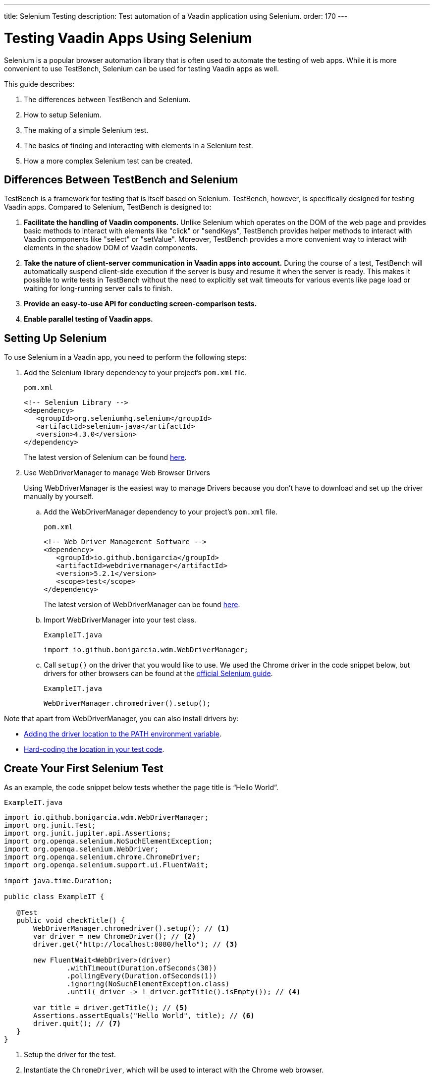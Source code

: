 ---
title: Selenium Testing
description: Test automation of a Vaadin application using Selenium.
order: 170
---

= Testing Vaadin Apps Using Selenium

Selenium is a popular browser automation library that is often used to automate the testing of web apps.
While it is more convenient to use TestBench, Selenium can be used for testing Vaadin apps as well.

This guide describes:

. The differences between TestBench and Selenium.
. How to setup Selenium.
. The making of a simple Selenium test.
. The basics of finding and interacting with elements in a Selenium test.
. How a more complex Selenium test can be created.

== Differences Between TestBench and Selenium

TestBench is a framework for testing that is itself based on Selenium.
TestBench, however, is specifically designed for testing Vaadin apps.
Compared to Selenium, TestBench is designed to:

. *Facilitate the handling of Vaadin components.* Unlike Selenium which operates on the DOM of the web page and provides basic methods to interact with elements like "click" or "sendKeys", TestBench provides helper methods to interact with Vaadin components like "select" or "setValue". Moreover, TestBench provides a more convenient way to interact with elements in the shadow DOM of Vaadin components.
. *Take the nature of client-server communication in Vaadin apps into account.* During the course of a test, TestBench will automatically suspend client-side execution if the server is busy and resume it when the server is ready. This makes it possible to write tests in TestBench without the need to explicitly set wait timeouts for various events like page load or waiting for long-running server calls to finish.
. *Provide an easy-to-use API for conducting screen-comparison tests.*
. *Enable parallel testing of Vaadin apps.*

== Setting Up Selenium

To use Selenium in a Vaadin app, you need to perform the following steps:

. Add the Selenium library dependency to your project's `pom.xml` file.
+
.`pom.xml`
[source,xml]
----
<!-- Selenium Library -->
<dependency>
   <groupId>org.seleniumhq.selenium</groupId>
   <artifactId>selenium-java</artifactId>
   <version>4.3.0</version>
</dependency>
----
+
The latest version of Selenium can be found https://search.maven.org/artifact/org.seleniumhq.selenium/selenium-java[here].

. Use WebDriverManager to manage Web Browser Drivers
+
Using WebDriverManager is the easiest way to manage Drivers because you don't have to download and set up the driver manually by yourself.
+
[loweralpha]
.. Add the WebDriverManager dependency to your project's `pom.xml` file.
+
.`pom.xml`
[source,xml]
----
<!-- Web Driver Management Software -->
<dependency>
   <groupId>io.github.bonigarcia</groupId>
   <artifactId>webdrivermanager</artifactId>
   <version>5.2.1</version>
   <scope>test</scope>
</dependency>
----
+
The latest version of WebDriverManager can be found https://search.maven.org/artifact/io.github.bonigarcia/webdrivermanager[here].

.. Import WebDriverManager into your test class.
+
.`ExampleIT.java`
[source,java]
----
import io.github.bonigarcia.wdm.WebDriverManager;
----

.. Call `setup()` on the driver that you would like to use. 
We used the Chrome driver in the code snippet below, but drivers for other browsers can be found at the https://www.selenium.dev/documentation/webdriver/getting_started/install_drivers/#quick-reference[official Selenium guide].
+
.`ExampleIT.java`
[source,java]
----
WebDriverManager.chromedriver().setup();
----

Note that apart from WebDriverManager, you can also install drivers by:

* https://www.selenium.dev/documentation/webdriver/getting_started/install_drivers/#2-the-path-environment-variable[Adding the driver location to the PATH environment variable].
* https://www.selenium.dev/documentation/webdriver/getting_started/install_drivers/#3-hard-coded-location[Hard-coding the location in your test code].

== Create Your First Selenium Test

As an example, the code snippet below tests whether the page title is “Hello World”. 

.`ExampleIT.java`
[source,java]
----
import io.github.bonigarcia.wdm.WebDriverManager;
import org.junit.Test;
import org.junit.jupiter.api.Assertions;
import org.openqa.selenium.NoSuchElementException;
import org.openqa.selenium.WebDriver;
import org.openqa.selenium.chrome.ChromeDriver;
import org.openqa.selenium.support.ui.FluentWait;

import java.time.Duration;

public class ExampleIT {

   @Test
   public void checkTitle() {
       WebDriverManager.chromedriver().setup(); // <1>
       var driver = new ChromeDriver(); // <2>
       driver.get("http://localhost:8080/hello"); // <3>
       
       new FluentWait<WebDriver>(driver)
               .withTimeout(Duration.ofSeconds(30))
               .pollingEvery(Duration.ofSeconds(1))
               .ignoring(NoSuchElementException.class)
               .until(_driver -> !_driver.getTitle().isEmpty()); // <4>

       var title = driver.getTitle(); // <5>
       Assertions.assertEquals("Hello World", title); // <6>
       driver.quit(); // <7>
   }
}
----
<1> Setup the driver for the test.
<2> Instantiate the [classname]`ChromeDriver`, which will be used to interact with the Chrome web browser.
<3> Direct the [classname]`ChromeDriver` to load the URL.
<4> Because Flow produces a single-page frontend, Selenium is not aware of DOM manipulation after the initial page has been loaded.
So we need to use Selenium's https://www.selenium.dev/documentation/webdriver/waits/#fluentwait[FluentWait] API to wait until the DOM has been _compiled_.
<5> After we are sure that the page title is available, we retrieve the page title.
<6> We check whether the page title is "Hello World".
<7> It is important that we close the browser session after the test.

== Running the Tests

If you added your Selenium tests to a project that's generated from https://start.vaadin.com/[Vaadin Start], you can run those by executing the following command from the terminal:

[source,terminal]
----
mvn verify -Pit,production
----

This will run the tests in the `it` profile, which starts the Spring Boot server before the tests are run, and stops it afterwards.
The following lists the part of the `pom.xml` file that is responsible for starting and stopping the Spring Boot server.

.`pom.xml`
[source,xml]
----
<profile>
    <id>it</id>
    <build>
        <plugins>
            <plugin>
                <groupId>org.springframework.boot</groupId>
                <artifactId>spring-boot-maven-plugin</artifactId>
                <executions>
                    <execution>
                        <id>start-spring-boot</id>
                        <phase>pre-integration-test</phase>
                        <goals>
                            <goal>start</goal>
                        </goals>
                    </execution>
                    <execution>
                        <id>stop-spring-boot</id>
                        <phase>post-integration-test</phase>
                        <goals>
                            <goal>stop</goal>
                        </goals>
                    </execution>
                </executions>
            </plugin>

            ...
----

For a non-Spring Boot project, there are examples at GitHub of the `it` profile for other technology stacks, including for a https://github.com/vaadin/skeleton-starter-flow[plain Java project] and a https://github.com/vaadin/skeleton-starter-flow-cdi[projects].

== Finding and Interacting With Elements

The following demonstrates a test that require finding and interacting with a web element.
Specifically, it finds the link with the text “About” and clicks it.
This action triggers a navigation to the “About” page.
The test then waits until the "About" page is loaded and checks that the URL of the page is correct.

.`ExampleIT.java`
[source,java]
----
@Test
public void routeSwitch(){
  //Set up the web driver
  WebDriverManager.chromedriver().setup();

  //Use this ChromeDriver to interact with Chrome
  var driver = new ChromeDriver();

  //Loads the page
  driver.get("http://localhost:8080");

  //Have to explicitly wait because it takes time for compiled html to load
  new FluentWait<WebDriver>(driver)
          .withTimeout(Duration.ofSeconds(30))
          .pollingEvery(Duration.ofSeconds(1))
          .ignoring(NoSuchElementException.class)
          .until(_driver -> !_driver.getTitle().isEmpty());

  //Clicks on the About button
  driver.findElement(By.linkText("About")) // <1>
      .click(); // <2>
  
  new FluentWait<WebDriver>(driver)
          .withTimeout(Duration.ofSeconds(30))
          .pollingEvery(Duration.ofSeconds(1))
          .ignoring(NoSuchElementException.class)
          .until(_driver -> driver.getTitle().equals("About")); // <3>

  var url = driver.getCurrentUrl(); // <4>

  //Checks whether the url matches
  assertEquals("http://localhost:8080/about", url);
  
  //Ends the browser session
  driver.quit();
}
----
<1> You can find elements using the https://www.selenium.dev/selenium/docs/api/java/org/openqa/selenium/By.html[`By`] matcher.
<2> We call [methodname]`click()` to click on the https://www.selenium.dev/selenium/docs/api/java/org/openqa/selenium/WebElement.html[`WebElement`].
<3> We wait for the "About" page to load first before attempting to get the URL.
This reduces flakiness.
<4> We use the convenient method to get the full current URL.

== Advanced Selenium Test

The test below demonstrates how to use advanced [classname]`By` matchers such as `id()` and `xpath()`.
This test assumes a Master-Detail view of the kind that could be generated from https://start.vaadin.com/[Vaadin Start].

.`ExampleIT.java`
[source,java]
----
@Test
public void addUser(){
  //Set up the web driver
  WebDriverManager.chromedriver().setup();

  //Use this ChromeDriver to interact with Chrome
  var driver = new ChromeDriver();
  
  //Maximizes the screen, reducing flakiness on screens with low DPI
  driver.manage().window().maximize();

  //Loads the page
  driver.get("http://localhost:8080/master-detail");

  //Have to explicitly wait because it takes time for compiled html to load
  new FluentWait<WebDriver>(driver)
          .withTimeout(Duration.ofSeconds(30))
          .pollingEvery(Duration.ofSeconds(1))
          .ignoring(NoSuchElementException.class)
          .until(_driver -> !_driver.getTitle().isEmpty());

  //Test data
  var firstName = "FirstName";
  var lastName = "LastName";
  var email = "first.last@example.com";
  var phone = "(111) 111-1111";
  //Cannot use simple String because the form and table display the dob differently
  var dob = LocalDate.of(2000, Month.JANUARY, 1);
  var occupation = "Forester";

  //Adds First Name
  var firstNameTextInput = driver.findElement(By.id("vaadin-text-field-0")); // <1>
  firstNameTextInput.click(); // <2>
  firstNameTextInput.sendKeys(firstName); // <3>

  //Adds Last Name
  var lastNameTextInput = driver.findElement(By.id("vaadin-text-field-1"));
  lastNameTextInput.click();
  lastNameTextInput.sendKeys(lastName);

  //Adds Email
  var emailTextInput = driver.findElement(By.id("vaadin-text-field-2"));
  emailTextInput.click();
  emailTextInput.sendKeys(email);

  //Adds Phone
  var phoneTextInput = driver.findElement(By.id("vaadin-text-field-3"));
  phoneTextInput.click();
  phoneTextInput.sendKeys(phone);

  //Adds DOB
  var dobTextInput = driver.findElement(By.id("vaadin-date-picker-4"));
  dobTextInput.click();
  dobTextInput.sendKeys(DateTimeFormatter.ofPattern("dd/MM/uuuu").format(dob));
  dobTextInput.sendKeys(Keys.ENTER); //Closes the pop-up Date Picker

  //Adds Occupation
  var occupationTextInput = driver.findElement(By.id("vaadin-text-field-5"));
  occupationTextInput.click();
  occupationTextInput.sendKeys(occupation);

  //Marks as Important
  driver.findElement(By.id("vaadin-checkbox-6"))
          .click();

  //Clicks Save
  driver.findElement(By.xpath("//vaadin-button[contains(.,'Save')]")).click();

  //Sorts by Phone number so the sample user is visible on the screen
  driver.findElement(By.xpath("//vaadin-grid-sorter[contains(.,'Phone')]")).click();

  //Reduces verbosity
  var xPathStart = "//vaadin-grid-cell-content[contains(.,'";
  var xPathEnd = "')]";

  //Waits for the page to sort
  new FluentWait<WebDriver>(driver)
          .withTimeout(Duration.ofSeconds(30))
          .pollingEvery(Duration.ofSeconds(1))
          .ignoring(NoSuchElementException.class)
          .until(_driver -> _driver.findElement(By.xpath(xPathStart + firstName + xPathEnd)).isDisplayed());

  //Gets the cells in the table for the newly added user
  var firstNameCell = driver.findElement(By.xpath(xPathStart + firstName + xPathEnd)); // <4>
  var lastNameCell = driver.findElement(By.xpath(xPathStart + lastName + xPathEnd));
  var emailCell = driver.findElement(By.xpath(xPathStart + email + xPathEnd));
  var phoneCell = driver.findElement(By.xpath(xPathStart + phone + xPathEnd));
  var dobCell = driver.findElement(By.xpath(xPathStart + dob + xPathEnd));
  var occupationCell = driver.findElement(By.xpath(xPathStart + occupation + xPathEnd));

  // <5>
  assertEquals(firstName, firstNameCell.getText());
  assertEquals(lastName, lastNameCell.getText());
  assertEquals(email, emailCell.getText());
  assertEquals(phone, phoneCell.getText());
  assertEquals(dob.toString(), dobCell.getText());
  assertEquals(occupation, occupationCell.getText());
  
  //Ends the browser session
  driver.quit();
}
----
<1> We can use the `By.id()` matcher to find fields with a unique `id`. You can retrieve the `id` using your browser's inspector.
<2> We must click on the field to simulate real behavior of an end user.
<3> You can send key strokes using the `sendKeys()` method.
<4> For elements that don't have an `id`, you can use https://developer.mozilla.org/en-US/docs/Web/XPath[xpath expression] to find the element. The xpath can be generated by the https://www.selenium.dev/selenium-ide/[Selenium IDE].
<5> Finally, we test whether all of the information in the table cells match our original data.

For more usage scenarios, you can check out the official https://www.selenium.dev/documentation/webdriver/elements/[Selenium doc]

